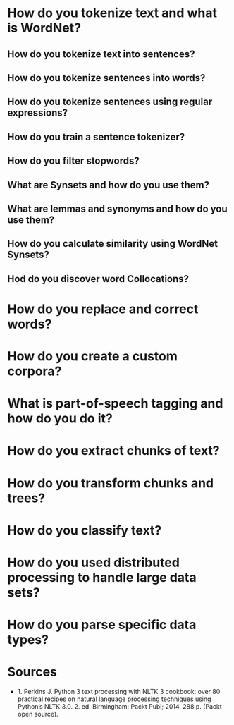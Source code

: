 #+BEGIN_COMMENT
.. title: Python 3 Text Processing with NLTK 3 Cookbook
.. slug: python-3-text-processing-with-nltk-3-cookbook
.. date: 2018-07-26 11:47:25 UTC-07:00
.. tags: nltk textprocessing
.. category: textprocessing
.. link: 
.. description: Notes on the NLTK 3 Cookbook.
.. type: text
#+END_COMMENT

* How do you tokenize text and what is WordNet?
** How do you tokenize text into sentences?
** How do you tokenize sentences into words?
** How do you tokenize sentences using regular expressions?
** How do you train a sentence tokenizer?
** How do you filter stopwords?
** What are Synsets and how do you use them?
** What are lemmas and synonyms and how do you use them?
** How do you calculate similarity using WordNet Synsets?
** Hod do you discover word Collocations?
* How do you replace and correct words?
* How do you create a custom corpora?
* What is part-of-speech tagging and how do you do it?
* How do you extract chunks of text?
* How do you transform chunks and trees?
* How do you classify text?
* How do you used distributed processing to handle large data sets?
* How do you parse specific data types?
* Sources
  - 1. Perkins J. Python 3 text processing with NLTK 3 cookbook: over 80 practical recipes on natural language processing techniques using Python’s NLTK 3.0. 2. ed. Birmingham: Packt Publ; 2014. 288 p. (Packt open source). 
